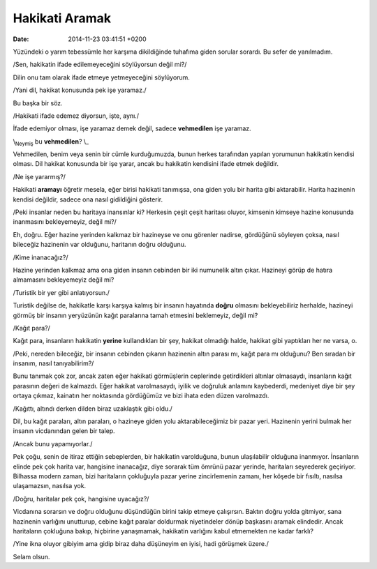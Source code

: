 ===============
Hakikati Aramak
===============

:date: 2014-11-23 03:41:51 +0200

.. :Author: Emin Reşah
.. :Date:   <12005 - Sun 06:09>

Yüzündeki o yarım tebessümle her karşıma dikildiğinde tuhafıma giden
sorular sorardı. Bu sefer de yanılmadım.

/Sen, hakikatin ifade edilemeyeceğini söylüyorsun değil mi?/

Dilin onu tam olarak ifade etmeye yetmeyeceğini söylüyorum.

/Yani dil, hakikat konusunda pek işe yaramaz./

Bu başka bir söz.

/Hakikati ifade edemez diyorsun, işte, aynı./

İfade edemiyor olması, işe yaramaz demek değil, sadece **vehmedilen**
işe yaramaz.

\\\ :sub:`Neymiş` bu **vehmedilen**? \\\_

Vehmedilen, benim veya senin bir cümle kurduğumuzda, bunun herkes
tarafından yapılan yorumunun hakikatin kendisi olması. Dil hakikat
konusunda bir işe yarar, ancak bu hakikatin kendisini ifade etmek
değildir.

/Ne işe yararmış?/

Hakikati **aramayı** öğretir mesela, eğer birisi hakikati tanımışsa, ona
giden yolu bir harita gibi aktarabilir. Harita hazinenin kendisi
değildir, sadece ona nasıl gidildiğini gösterir.

/Peki insanlar neden bu haritaya inansınlar ki? Herkesin çeşit çeşit
haritası oluyor, kimsenin kimseye hazine konusunda inanmasını
bekleyemeyiz, değil mi?/

Eh, doğru. Eğer hazine yerinden kalkmaz bir hazineyse ve onu görenler
nadirse, gördüğünü söyleyen çoksa, nasıl bileceğiz hazinenin var
olduğunu, haritanın doğru olduğunu.

/Kime inanacağız?/

Hazine yerinden kalkmaz ama ona giden insanın cebinden bir iki numunelik
altın çıkar. Hazineyi görüp de hatıra almamasını bekleyemeyiz değil mi?

/Turistik bir yer gibi anlatıyorsun./

Turistik değilse de, hakikatle karşı karşıya kalmış bir insanın
hayatında **doğru** olmasını bekleyebiliriz herhalde, hazineyi görmüş
bir insanın yeryüzünün kağıt paralarına tamah etmesini beklemeyiz, değil
mi?

/Kağıt para?/

Kağıt para, insanların hakikatin **yerine** kullandıkları bir şey,
hakikat olmadığı halde, hakikat gibi yaptıkları her ne varsa, o.

/Peki, nereden bileceğiz, bir insanın cebinden çıkanın hazinenin altın
parası mı, kağıt para mı olduğunu? Ben sıradan bir insanım, nasıl
tanıyabilirim?/

Bunu tanımak çok zor, ancak zaten eğer hakikati görmüşlerin ceplerinde
getirdikleri altınlar olmasaydı, insanların kağıt parasının değeri de
kalmazdı. Eğer hakikat varolmasaydı, iyilik ve doğruluk anlamını
kaybederdi, medeniyet diye bir şey ortaya çıkmaz, kainatın her
noktasında gördüğümüz ve bizi ihata eden düzen varolmazdı.

/Kağıttı, altındı derken dilden biraz uzaklaştık gibi oldu./

Dil, bu kağıt paraları, altın paraları, o hazineye giden yolu
aktarabileceğimiz bir pazar yeri. Hazinenin yerini bulmak her insanın
vicdanından gelen bir talep.

/Ancak bunu yapamıyorlar./

Pek çoğu, senin de itiraz ettiğin sebeplerden, bir hakikatin
varolduğuna, bunun ulaşılabilir olduğuna inanmıyor. İnsanların elinde
pek çok harita var, hangisine inanacağız, diye sorarak tüm ömrünü pazar
yerinde, haritaları seyrederek geçiriyor. Bilhassa modern zaman, bizi
haritaların çokluğuyla pazar yerine zincirlemenin zamanı, her köşede bir
fısıltı, nasılsa ulaşamazsın, nasılsa yok.

/Doğru, haritalar pek çok, hangisine uyacağız?/

Vicdanına sorarsın ve doğru olduğunu düşündüğün birini takip etmeye
çalışırsın. Baktın doğru yolda gitmiyor, sana hazinenin varlığını
unutturup, cebine kağıt paralar doldurmak niyetindeler dönüp başkasını
aramak elindedir. Ancak haritaların çokluğuna bakıp, hiçbirine
yanaşmamak, hakikatin varlığını kabul etmemekten ne kadar farklı?

/Yine ikna oluyor gibiyim ama gidip biraz daha düşüneyim en iyisi, hadi
görüşmek üzere./

Selam olsun.
